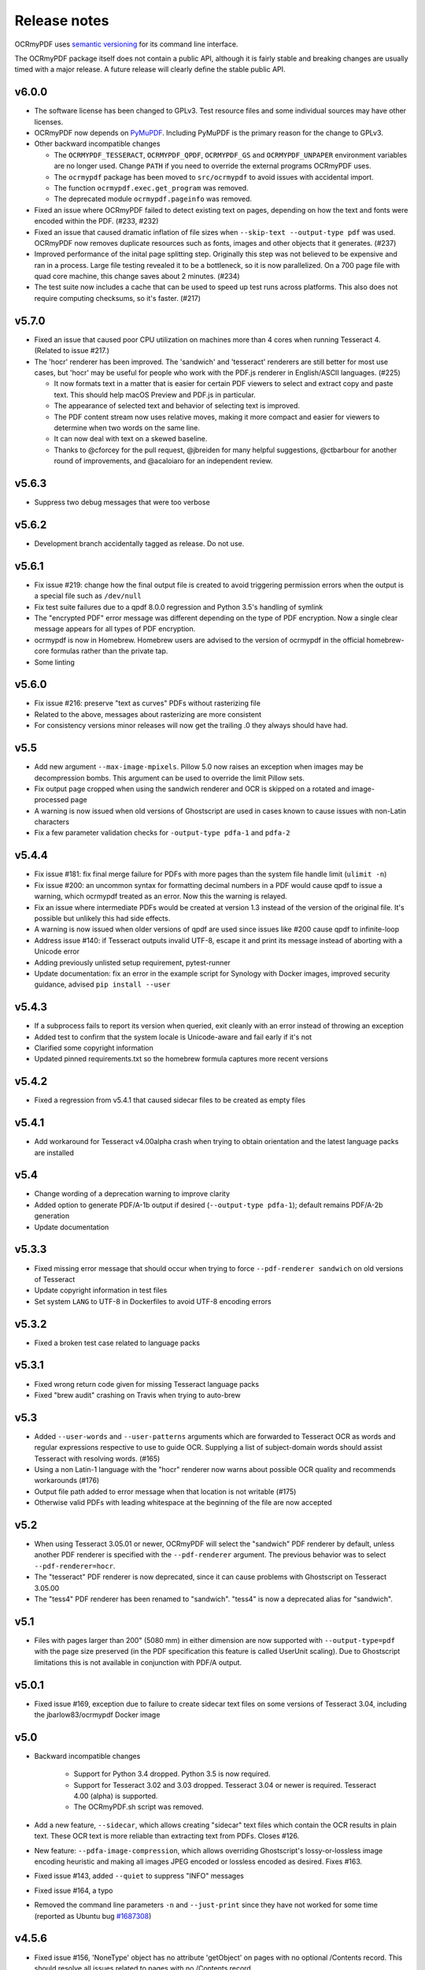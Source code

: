 Release notes
=============

OCRmyPDF uses `semantic versioning <http://semver.org/>`_ for its command line interface.

The OCRmyPDF package itself does not contain a public API, although it is fairly stable and breaking changes are usually timed with a major release. A future release will clearly define the stable public API.

v6.0.0
------


-   The software license has been changed to GPLv3. Test resource files and some individual sources may have other licenses.

-   OCRmyPDF now depends on `PyMuPDF <https://pymupdf.readthedocs.io/en/latest/installation/>`_. Including PyMuPDF is the primary reason for the change to GPLv3.

-   Other backward incompatible changes

    + The ``OCRMYPDF_TESSERACT``, ``OCRMYPDF_QPDF``, ``OCRMYPDF_GS`` and ``OCRMYPDF_UNPAPER`` environment variables are no longer used. Change ``PATH`` if you need to override the external programs OCRmyPDF uses.

    + The ``ocrmypdf`` package has been moved to ``src/ocrmypdf`` to avoid issues with accidental import.

    + The function ``ocrmypdf.exec.get_program`` was removed.

    + The deprecated module ``ocrmypdf.pageinfo`` was removed.

-   Fixed an issue where OCRmyPDF failed to detect existing text on pages, depending on how the text and fonts were encoded within the PDF. (#233, #232)

-   Fixed an issue that caused dramatic inflation of file sizes when ``--skip-text --output-type pdf`` was used. OCRmyPDF now removes duplicate resources such as fonts, images and other objects that it generates. (#237)

-   Improved performance of the inital page splitting step. Originally this step was not believed to be expensive and ran in a process. Large file testing revealed it to be a bottleneck, so it is now parallelized. On a 700 page file with quad core machine, this change saves about 2 minutes. (#234)

-   The test suite now includes a cache that can be used to speed up test runs across platforms. This also does not require computing checksums, so it's faster. (#217)


v5.7.0
------

-   Fixed an issue that caused poor CPU utilization on machines more than 4 cores when running Tesseract 4. (Related to issue #217.)

-   The 'hocr' renderer has been improved. The 'sandwich' and 'tesseract' renderers are still better for most use cases, but 'hocr' may be useful for people who work with the PDF.js renderer in English/ASCII languages. (#225)

    + It now formats text in a matter that is easier for certain PDF viewers to select and extract copy and paste text. This should help macOS Preview and PDF.js in particular.
    + The appearance of selected text and behavior of selecting text is improved.
    + The PDF content stream now uses relative moves, making it more compact and easier for viewers to determine when two words on the same line.
    + It can now deal with text on a skewed baseline.
    + Thanks to @cforcey for the pull request, @jbreiden for many helpful suggestions, @ctbarbour for another round of improvements, and @acaloiaro for an independent review.

v5.6.3
------

-   Suppress two debug messages that were too verbose


v5.6.2
------

-   Development branch accidentally tagged as release. Do not use.


v5.6.1
------

-   Fix issue #219: change how the final output file is created to avoid triggering permission errors when the output is a special file such as ``/dev/null``
-   Fix test suite failures due to a qpdf 8.0.0 regression and Python 3.5's handling of symlink
-   The "encrypted PDF" error message was different depending on the type of PDF encryption. Now a single clear message appears for all types of PDF encryption.
-   ocrmypdf is now in Homebrew. Homebrew users are advised to the version of ocrmypdf in the official homebrew-core formulas rather than the private tap.
-   Some linting


v5.6.0
------

-   Fix issue #216: preserve "text as curves" PDFs without rasterizing file
-   Related to the above, messages about rasterizing are more consistent
-   For consistency versions minor releases will now get the trailing .0 they always should have had.


v5.5
----

-   Add new argument ``--max-image-mpixels``. Pillow 5.0 now raises an exception when images may be decompression bombs. This argument can be used to override the limit Pillow sets.
-   Fix output page cropped when using the sandwich renderer and OCR is skipped on a rotated and image-processed page
-   A warning is now issued when old versions of Ghostscript are used in cases known to cause issues with non-Latin characters
-   Fix a few parameter validation checks for ``-output-type pdfa-1`` and ``pdfa-2`` 


v5.4.4
------

-   Fix issue #181: fix final merge failure for PDFs with more pages than the system file handle limit (``ulimit -n``)
-   Fix issue #200: an uncommon syntax for formatting decimal numbers in a PDF would cause qpdf to issue a warning, which ocrmypdf treated as an error. Now this the warning is relayed.
-   Fix an issue where intermediate PDFs would be created at version 1.3 instead of the version of the original file. It's possible but unlikely this had side effects.
-   A warning is now issued when older versions of qpdf are used since issues like #200 cause qpdf to infinite-loop
-   Address issue #140: if Tesseract outputs invalid UTF-8, escape it and print its message instead of aborting with a Unicode error 
-   Adding previously unlisted setup requirement, pytest-runner
-   Update documentation: fix an error in the example script for Synology with Docker images, improved security guidance, advised ``pip install --user``


v5.4.3
------

-   If a subprocess fails to report its version when queried, exit cleanly with an error instead of throwing an exception
-   Added test to confirm that the system locale is Unicode-aware and fail early if it's not
-   Clarified some copyright information
-   Updated pinned requirements.txt so the homebrew formula captures more recent versions


v5.4.2
------

-   Fixed a regression from v5.4.1 that caused sidecar files to be created as empty files


v5.4.1
------

-   Add workaround for Tesseract v4.00alpha crash when trying to obtain orientation and the latest language packs are installed


v5.4
----

-   Change wording of a deprecation warning to improve clarity
-   Added option to generate PDF/A-1b output if desired (``--output-type pdfa-1``); default remains PDF/A-2b generation
-   Update documentation


v5.3.3
------

-   Fixed missing error message that should occur when trying to force ``--pdf-renderer sandwich`` on old versions of Tesseract
-   Update copyright information in test files
-   Set system ``LANG`` to UTF-8 in Dockerfiles to avoid UTF-8 encoding errors


v5.3.2
------

-   Fixed a broken test case related to language packs


v5.3.1
------

-   Fixed wrong return code given for missing Tesseract language packs
-   Fixed "brew audit" crashing on Travis when trying to auto-brew


v5.3
----

-   Added ``--user-words`` and ``--user-patterns`` arguments which are forwarded to Tesseract OCR as words and regular expressions respective to use to guide OCR. Supplying a list of subject-domain words should assist Tesseract with resolving words. (#165)
-   Using a non Latin-1 language with the "hocr" renderer now warns about possible OCR quality and recommends workarounds (#176)
-   Output file path added to error message when that location is not writable (#175)
-   Otherwise valid PDFs with leading whitespace at the beginning of the file are now accepted


v5.2
----

-   When using Tesseract 3.05.01 or newer, OCRmyPDF will select the "sandwich" PDF renderer by default, unless another PDF renderer is specified with the ``--pdf-renderer`` argument. The previous behavior was to select ``--pdf-renderer=hocr``.
-   The "tesseract" PDF renderer is now deprecated, since it can cause problems with Ghostscript on Tesseract 3.05.00
-   The "tess4" PDF renderer has been renamed to "sandwich". "tess4" is now a deprecated alias for "sandwich".


v5.1
----

-   Files with pages larger than 200" (5080 mm) in either dimension are now supported with ``--output-type=pdf`` with the page size preserved (in the PDF specification this feature is called UserUnit scaling). Due to Ghostscript limitations this is not available in conjunction with PDF/A output.


v5.0.1
------

-   Fixed issue #169, exception due to failure to create sidecar text files on some versions of Tesseract 3.04, including the jbarlow83/ocrmypdf Docker image


v5.0
----

-   Backward incompatible changes

     + Support for Python 3.4 dropped. Python 3.5 is now required.
     + Support for Tesseract 3.02 and 3.03 dropped. Tesseract 3.04 or newer is required. Tesseract 4.00 (alpha) is supported.
     + The OCRmyPDF.sh script was removed.

-   Add a new feature, ``--sidecar``, which allows creating "sidecar" text files which contain the OCR results in plain text. These OCR text is more reliable than extracting text from PDFs. Closes #126.
-   New feature: ``--pdfa-image-compression``, which allows overriding Ghostscript's lossy-or-lossless image encoding heuristic and making all images JPEG encoded or lossless encoded as desired. Fixes #163.
-   Fixed issue #143, added ``--quiet`` to suppress "INFO" messages
-   Fixed issue #164, a typo
-   Removed the command line parameters ``-n`` and ``--just-print`` since they have not worked for some time (reported as Ubuntu bug `#1687308 <https://bugs.launchpad.net/ubuntu/+source/ocrmypdf/+bug/1687308>`_)


v4.5.6
------

-   Fixed issue #156, 'NoneType' object has no attribute 'getObject' on pages with no optional /Contents record.  This should resolve all issues related to pages with no /Contents record.
-   Fixed issue #158, ocrmypdf now stops and terminates if Ghostscript fails on an intermediate step, as it is not possible to proceed.
-   Fixed issue #160, exception thrown on certain invalid arguments instead of error message


v4.5.5
------

-   Automated update of macOS homebrew tap
-   Fixed issue #154, KeyError '/Contents' when searching for text on blank pages that have no /Contents record.  Note: incomplete fix for this issue.


v4.5.4
------

-   Fix ``--skip-big`` raising an exception if a page contains no images (#152) (thanks to @TomRaz)
-   Fix an issue where pages with no images might trigger "cannot write mode P as JPEG" (#151)


v4.5.3
------

-   Added a workaround for Ghostscript 9.21 and probably earlier versions would fail with the error message "VMerror -25", due to a Ghostscript bug in XMP metadata handling
-   High Unicode characters (U+10000 and up) are no longer accepted for setting metadata on the command line, as Ghostscript may not handle them correctly.
-   Fixed an issue where the ``tess4`` renderer would duplicate content onto output pages if tesseract failed or timed out
-   Fixed ``tess4`` renderer not recognized when lossless reconstruction is possible


v4.5.2
------

-   Fix issue #147. ``--pdf-renderer tess4 --clean`` will produce an oversized page containing the original image in the bottom left corner, due to loss DPI information.
-   Make "using Tesseract 4.0" warning less ominous
-   Set up machinery for homebrew OCRmyPDF tap


v4.5.1
------

-   Fix issue #137, proportions of images with a non-square pixel aspect ratio would be distorted in output for ``--force-ocr`` and some other combinations of flags


v4.5
----

-   Exotic PDFs containing "Form XObjects" are now supported (issue #134; PDF reference manual 8.10), and images they contain are taken into account when determining the resolution for rasterizing
-   The Tesseract 4 Docker image no longer includes all languages, because it took so long to build something would tend to fail
-   OCRmyPDF now warns about using ``--pdf-renderer tesseract`` with Tesseract 3.04 or lower due to issues with Ghostscript corrupting the OCR text in these cases


v4.4.2
------

-   The Docker images (ocrmypdf, ocrmypdf-polyglot, ocrmypdf-tess4) are now based on Ubuntu 16.10 instead of Debian stretch

    + This makes supporting the Tesseract 4 image easier
    + This could be a disruptive change for any Docker users who built customized these images with their own changes, and made those changes in a way that depends on Debian and not Ubuntu

-   OCRmyPDF now prevents running the Tesseract 4 renderer with Tesseract 3.04, which was permitted in v4.4 and v4.4.1 but will not work


v4.4.1
------

-   To prevent a `TIFF output error <https://github.com/python-pillow/Pillow/issues/2206>`_ caused by img2pdf >= 0.2.1 and Pillow <= 3.4.2, dependencies have been tightened
-   The Tesseract 4.00 simultaneous process limit was increased from 1 to 2, since it was observed that 1 lowers performance
-   Documentation improvements to describe the ``--tesseract-config`` feature 
-   Added test cases and fixed error handling for ``--tesseract-config``
-   Tweaks to setup.py to deal with issues in the v4.4 release

v4.4
----

-   Tesseract 4.00 is now supported on an experimental basis.

    +  A new rendering option ``--pdf-renderer tess4`` exploits Tesseract 4's new text-only output PDF mode. See the documentation on PDF Renderers for details.
    +  The ``--tesseract-oem`` argument allows control over the Tesseract 4 OCR engine mode (tesseract's ``--oem``). Use ``--tesseract-oem 2`` to enforce the new LSTM mode.
    +  Fixed poor performance with Tesseract 4.00 on Linux

-   Fixed an issue that caused corruption of output to stdout in some cases
-   Removed test for Pillow JPEG and PNG support, as the minimum supported version of Pillow now enforces this
-   OCRmyPDF now tests that the intended destination file is writable before proceeding
-   The test suite now requires ``pytest-helpers-namespace`` to run (but not install)
-   Significant code reorganization to make OCRmyPDF re-entrant and improve performance. All changes should be backward compatible for the v4.x series.

    + However, OCRmyPDF's dependency "ruffus" is not re-entrant, so no Python API is available. Scripts should continue to use the command line interface.


v4.3.5
------

-   Update documentation to confirm Python 3.6.0 compatibility. No code changes were needed, so many earlier versions are likely supported.


v4.3.4
------

-   Fixed "decimal.InvalidOperation: quantize result has too many digits" for high DPI images


v4.3.3
------

-   Fixed PDF/A creation with Ghostscript 9.20 properly
-   Fixed an exception on inline stencil masks with a missing optional parameter


v4.3.2
------

-   Fixed a PDF/A creation issue with Ghostscript 9.20 (note: this fix did not actually work)


v4.3.1
------

-   Fixed an issue where pages produced by the "hocr" renderer after a Tesseract timeout would be rotated incorrectly if the input page was rotated with a /Rotate marker
-   Fixed a file handle leak in LeptonicaErrorTrap that would cause a "too many open files" error for files around hundred pages of pages long when ``--deskew`` or ``--remove-background`` or other Leptonica based image processing features were in use, depending on the system value of ``ulimit -n``
-   Ability to specify multiple languages for multilingual documents is now advertised in documentation
-   Reduced the file sizes of some test resources
-   Cleaned up debug output
-   Tesseract caching in test cases is now more cautious about false cache hits and reproducing exact output, not that any problems were observed


v4.3
----

-   New feature ``--remove-background`` to detect and erase the background of color and grayscale images
-   Better documentation
-   Fixed an issue with PDFs that draw images when the raster stack depth is zero 
-   ocrmypdf can now redirect its output to stdout for use in a shell pipeline

    +  This does not improve performance since temporary files are still used for buffering
    +  Some output validation is disabled in this mode

v4.2.5
------

-   Fixed an issue (#100) with PDFs that omit the optional /BitsPerComponent parameter on images
-   Removed non-free file milk.pdf


v4.2.4
------

-   Fixed an error (#90) caused by PDFs that use stencil masks properly
-   Fixed handling of PDFs that try to draw images or stencil masks without properly setting up the graphics state (such images are now ignored for the purposes of calculating DPI)

v4.2.3
------

-   Fixed an issue with PDFs that store page rotation (/Rotate) in an indirect object
-   Integrated a few fixes to simplify downstream packaging (Debian)

    +  The test suite no longer assumes it is installed
    +  If running Linux, skip a test that passes Unicode on the command line

-   Added a test case to check explicit masks and stencil masks
-   Added a test case for indirect objects and linearized PDFs
-   Deprecated the OCRmyPDF.sh shell script


v4.2.2
------

-   Improvements to documentation


v4.2.1
------

-   Fixed an issue where PDF pages that contained stencil masks would report an incorrect DPI and cause Ghostscript to abort
-   Implemented stdin streaming


v4.2
----

-   ocrmypdf will now try to convert single image files to PDFs if they are provided as input (#15)

    +  This is a basic convenience feature. It only supports a single image and always makes the image fill the whole page.
    +  For better control over image to PDF conversion, use ``img2pdf`` (one of ocrmypdf's dependencies)

-   New argument ``--output-type {pdf|pdfa}`` allows disabling Ghostscript PDF/A generation

    +  ``pdfa`` is the default, consistent with past behavior
    +  ``pdf`` provides a workaround for users concerned about the increase in file size from Ghostscript forcing JBIG2 images to CCITT and transcoding JPEGs
    +  ``pdf`` preserves as much as it can about the original file, including problems that PDF/A conversion fixes

-   PDFs containing images with "non-square" pixel aspect ratios, such as 200x100 DPI, are now handled and converted properly (fixing a bug that caused to be cropped)
-   ``--force-ocr`` rasterizes pages even if they contain no images

    +  supports users who want to use OCRmyPDF to reconstruct text information in PDFs with damaged Unicode maps (copy and paste text does not match displayed text)
    +  supports reinterpreting PDFs where text was rendered as curves for printing, and text needs to be recovered
    +  fixes issue #82

-   Fixes an issue where, with certain settings, monochrome images in PDFs would be converted to 8-bit grayscale, increasing file size (#79)
-   Support for Ubuntu 12.04 LTS "precise" has been dropped in favor of (roughly) Ubuntu 14.04 LTS "trusty" 

    +  Some Ubuntu "PPAs" (backports) are needed to make it work

-   Support for some older dependencies dropped

    +  Ghostscript 9.15 or later is now required (available in Ubuntu trusty with backports)
    +  Tesseract 3.03 or later is now required (available in Ubuntu trusty)

-   Ghostscript now runs in "safer" mode where possible

v4.1.4
------

-   Bug fix: monochrome images with an ICC profile attached were incorrectly converted to full color images if lossless reconstruction was not possible due to other settings; consequence was increased file size for these images


v4.1.3
------

-   More helpful error message for PDFs with version 4 security handler
-   Update usage instructions for Windows/Docker users
-   Fix order of operations for matrix multiplication (no effect on most users)
-   Add a few leptonica wrapper functions (no effect on most users)


v4.1.2
------

-   Replace IEC sRGB ICC profile with Debian's sRGB (from icc-profiles-free) which is more compatible with the MIT license
-   More helpful error message for an error related to certain types of malformed PDFs


v4.1
----

-   ``--rotate-pages`` now only rotates pages when reasonably confidence in the orientation. This behavior can be adjusted with the new argument ``--rotate-pages-threshold``
-   Fixed problems in error checking if ``unpaper`` is uninstalled or missing at run-time
-   Fixed problems with "RethrownJobError" errors during error handling that suppressed the useful error messages


v4.0.7
------

-   Minor correction to Ghostscript output settings


v4.0.6
------

-   Update install instructions
-   Provide a sRGB profile instead of using Ghostscript's


v4.0.5
------

-   Remove some verbose debug messages from v4.0.4
-   Fixed temporary that wasn't being deleted
-   DPI is now calculated correctly for cropped images, along with other image transformations
-   Inline images are now checked during DPI calculation instead of rejecting the image

v4.0.4
------

Released with verbose debug message turned on. Do not use. Skip to v4.0.5.


v4.0.3
------

New features
^^^^^^^^^^^^

-   Page orientations detected are now reported in a summary comment


Fixes
^^^^^

-   Show stack trace if unexpected errors occur
-   Treat "too few characters" error message from Tesseract as a reason to skip that page rather than
    abort the file
-   Docker: fix blank JPEG2000 issue by insisting on Ghostscript versions that have this fixed


v4.0.2
------

Fixes
^^^^^

-   Fixed compatibility with Tesseract 3.04.01 release, particularly its different way of outputting
    orientation information
-   Improved handling of Tesseract errors and crashes
-   Fixed use of chmod on Docker that broke most test cases


v4.0.1
------

Fixes
^^^^^

-   Fixed a KeyError if tesseract fails to find page orientation information


v4.0
----

New features
^^^^^^^^^^^^

-   Automatic page rotation (``-r``) is now available. It uses ignores any prior rotation information
    on PDFs and sets rotation based on the dominant orientation of detectable text. This feature is
    fairly reliable but some false positives occur especially if there is not much text to work with. (#4) 
-   Deskewing is now performed using Leptonica instead of unpaper. Leptonica is faster and more reliable
    at image deskewing than unpaper.


Fixes
^^^^^

-   Fixed an issue where lossless reconstruction could cause some pages to be appear incorrectly
    if the page was rotated by the user in Acrobat after being scanned (specifically if it a /Rotate tag)
-   Fixed an issue where lossless reconstruction could misalign the graphics layer with respect to
    text layer if the page had been cropped such that its origin is not (0, 0) (#49)


Changes
^^^^^^^

-   Logging output is now much easier to read
-   ``--deskew`` is now performed by Leptonica instead of unpaper (#25)
-   libffi is now required
-   Some changes were made to the Docker and Travis build environments to support libffi
-   ``--pdf-renderer=tesseract`` now displays a warning if the Tesseract version is less than 3.04.01,
    the planned release that will include fixes to an important OCR text rendering bug in Tesseract 3.04.00.
    You can also manually install ./share/sharp2.ttf on top of pdf.ttf in your Tesseract tessdata folder
    to correct the problem.


v3.2.1
------

Changes
^^^^^^^

-   Fixed issue #47 "convert() got and unexpected keyword argument 'dpi'" by upgrading to img2pdf 0.2
-   Tweaked the Dockerfiles


v3.2
----

New features
^^^^^^^^^^^^

-   Lossless reconstruction: when possible, OCRmyPDF will inject text layers without 
    otherwise manipulating the content and layout of a PDF page. For example, a PDF containing a mix
    of vector and raster content would see the vector content preserved. Images may still be transcoded
    during PDF/A conversion.  (``--deskew`` and ``--clean-final`` disable this mode, necessarily.)
-   New argument ``--tesseract-pagesegmode`` allows you to pass page segmentation arguments to Tesseract OCR.
    This helps for two column text and other situations that confuse Tesseract.
-   Added a new "polyglot" version of the Docker image, that generates Tesseract with all languages packs installed,
    for the polyglots among us. It is much larger.

Changes
^^^^^^^

-   JPEG transcoding quality is now 95 instead of the default 75. Bigger file sizes for less degradation.



v3.1.1
------

Changes
^^^^^^^

-   Fixed bug that caused incorrect page size and DPI calculations on documents with mixed page sizes

v3.1
----

Changes
^^^^^^^

-   Default output format is now PDF/A-2b instead of PDF/A-1b
-   Python 3.5 and macOS El Capitan are now supported platforms - no changes were
    needed to implement support
-   Improved some error messages related to missing input files
-   Fixed issue #20 - uppercase .PDF extension not accepted
-   Fixed an issue where OCRmyPDF failed to text that certain pages contained previously OCR'ed text, 
    such as OCR text produced by Tesseract 3.04
-   Inserts /Creator tag into PDFs so that errors can be traced back to this project
-   Added new option ``--pdf-renderer=auto``, to let OCRmyPDF pick the best PDF renderer. 
    Currently it always chooses the 'hocrtransform' renderer but that behavior may change.
-   Set up Travis CI automatic integration testing

v3.0
----

New features
^^^^^^^^^^^^

-   Easier installation with a Docker container or Python's ``pip`` package manager 
-   Eliminated many external dependencies, so it's easier to setup
-   Now installs ``ocrmypdf`` to ``/usr/local/bin`` or equivalent for system-wide
    access and easier typing
-   Improved command line syntax and usage help (``--help``)
-   Tesseract 3.03+ PDF page rendering can be used instead for better positioning
    of recognized text (``--pdf-renderer tesseract``)
-   PDF metadata (title, author, keywords) are now transferred to the 
    output PDF
-   PDF metadata can also be set from the command line (``--title``, etc.)
-   Automatic repairs malformed input PDFs if possible
-   Added test cases to confirm everything is working
-   Added option to skip extremely large pages that take too long to OCR and are 
    often not OCRable (e.g. large scanned maps or diagrams); other pages are still
    processed (``--skip-big``)
-   Added option to kill Tesseract OCR process if it seems to be taking too long on
    a page, while still processing other pages (``--tesseract-timeout``)
-   Less common colorspaces (CMYK, palette) are now supported by conversion to RGB
-   Multiple images on the same PDF page are now supported

Changes
^^^^^^^

-   New, robust rewrite in Python 3.4+ with ruffus_ pipelines
-   Now uses Ghostscript 9.14's improved color conversion model to preserve PDF colors
-   OCR text is now rendered in the PDF as invisible text. Previous versions of OCRmyPDF
    incorrectly rendered visible text with an image on top.
-   All "tasks" in the pipeline can be executed in parallel on any
    available CPUs, increasing performance
-   The ``-o DPI`` argument has been phased out, in favor of ``--oversample DPI``, in
    case we need ``-o OUTPUTFILE`` in the future
-   Removed several dependencies, so it's easier to install.  We no 
    longer use:
    
    - GNU parallel_
    - ImageMagick_
    - Python 2.7
    - Poppler
    - MuPDF_ tools
    - shell scripts
    - Java and JHOVE_
    - libxml2

-   Some new external dependencies are required or optional, compared to v2.x:

    - Ghostscript 9.14+
    - qpdf_ 5.0.0+
    - Unpaper_ 6.1 (optional)
    - some automatically managed Python packages
  
.. _ruffus: http://www.ruffus.org.uk/index.html
.. _parallel: https://www.gnu.org/software/parallel/
.. _ImageMagick: http://www.imagemagick.org/script/index.php
.. _MuPDF: http://mupdf.com/docs/
.. _qpdf: http://qpdf.sourceforge.net/
.. _Unpaper: https://github.com/Flameeyes/unpaper
.. _JHOVE: http://jhove.sourceforge.net/

Release candidates
^^^^^^^^^^^^^^^^^^

-   rc9:

    - fix issue #118: report error if ghostscript iccprofiles are missing
    - fixed another issue related to #111: PDF rasterized to palette file
    - add support image files with a palette
    - don't try to validate PDF file after an exception occurs

-   rc8:

    - fix issue #111: exception thrown if PDF is missing DocumentInfo dictionary

-   rc7:

    - fix error when installing direct from pip, "no such file 'requirements.txt'"

-   rc6:

    - dropped libxml2 (Python lxml) since Python 3's internal XML parser is sufficient
    - set up Docker container
    - fix Unicode errors if recognized text contains Unicode characters and system locale is not UTF-8

-   rc5:

    - dropped Java and JHOVE in favour of qpdf
    - improved command line error output
    - additional tests and bug fixes
    - tested on Ubuntu 14.04 LTS

-   rc4:

    - dropped MuPDF in favour of qpdf
    - fixed some installer issues and errors in installation instructions
    - improve performance: run Ghostscript with multithreaded rendering
    - improve performance: use multiple cores by default
    - bug fix: checking for wrong exception on process timeout 

-   rc3: skipping version number intentionally to avoid confusion with Tesseract
-   rc2: first release for public testing to test-PyPI, Github
-   rc1: testing release process

Compatibility notes
-------------------

-   ``./OCRmyPDF.sh`` script is still available for now
-   Stacking the verbosity option like ``-vvv`` is no longer supported

-   The configuration file ``config.sh`` has been removed.  Instead, you can
    feed a file to the arguments for common settings:

::

    ocrmypdf input.pdf output.pdf @settings.txt

where ``settings.txt`` contains *one argument per line*, for example:

::

    -l 
    deu 
    --author 
    A. Merkel 
    --pdf-renderer 
    tesseract


Fixes
^^^^^

-   Handling of filenames containing spaces: fixed

Notes and known issues
^^^^^^^^^^^^^^^^^^^^^^

-   Some dependencies may work with lower versions than tested, so try
    overriding dependencies if they are "in the way" to see if they work.

-   ``--pdf-renderer tesseract`` will output files with an incorrect page size in Tesseract 3.03,
    due to a bug in Tesseract.

-   PDF files containing "inline images" are not supported and won't be for the 3.0 release. Scanned
    images almost never contain inline images.


v2.2-stable (2014-09-29)
------------------------

OCRmyPDF versions 1 and 2 were implemented as shell scripts. OCRmyPDF 3.0+ is a fork that gradually replaced all shell scripts with Python while maintaining the existing command line arguments. No one is maintaining old versions.

For details on older versions, see the `final version of its release notes <https://github.com/fritz-hh/OCRmyPDF/blob/7fd3dbdf42ca53a619412ce8add7532c5e81a9d1/RELEASE_NOTES.md>`_.
